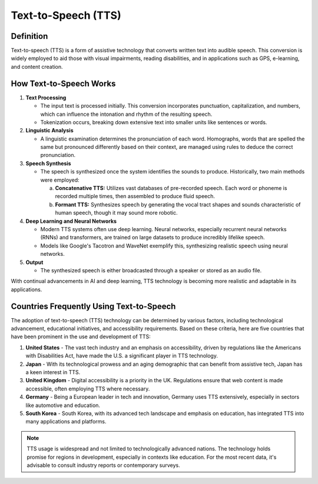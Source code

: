 ======================
Text-to-Speech (TTS)
======================

Definition
----------
Text-to-speech (TTS) is a form of assistive technology that converts written text into audible speech. This conversion is widely employed to aid those with visual impairments, reading disabilities, and in applications such as GPS, e-learning, and content creation.

How Text-to-Speech Works
------------------------

1. **Text Processing**
   
   - The input text is processed initially. This conversion incorporates punctuation, capitalization, and numbers, which can influence the intonation and rhythm of the resulting speech.
   - Tokenization occurs, breaking down extensive text into smaller units like sentences or words.

2. **Linguistic Analysis**

   - A linguistic examination determines the pronunciation of each word. Homographs, words that are spelled the same but pronounced differently based on their context, are managed using rules to deduce the correct pronunciation.

3. **Speech Synthesis**

   - The speech is synthesized once the system identifies the sounds to produce. Historically, two main methods were employed:
     
     a. **Concatenative TTS:** Utilizes vast databases of pre-recorded speech. Each word or phoneme is recorded multiple times, then assembled to produce fluid speech.
     
     b. **Formant TTS:** Synthesizes speech by generating the vocal tract shapes and sounds characteristic of human speech, though it may sound more robotic.

4. **Deep Learning and Neural Networks**

   - Modern TTS systems often use deep learning. Neural networks, especially recurrent neural networks (RNNs) and transformers, are trained on large datasets to produce incredibly lifelike speech.
   - Models like Google's Tacotron and WaveNet exemplify this, synthesizing realistic speech using neural networks.

5. **Output**

   - The synthesized speech is either broadcasted through a speaker or stored as an audio file.

With continual advancements in AI and deep learning, TTS technology is becoming more realistic and adaptable in its applications.

Countries Frequently Using Text-to-Speech
---------------------------------------------

The adoption of text-to-speech (TTS) technology can be determined by various factors, including technological advancement, educational initiatives, and accessibility requirements. Based on these criteria, here are five countries that have been prominent in the use and development of TTS:

1. **United States**
   - The vast tech industry and an emphasis on accessibility, driven by regulations like the Americans with Disabilities Act, have made the U.S. a significant player in TTS technology.

2. **Japan**
   - With its technological prowess and an aging demographic that can benefit from assistive tech, Japan has a keen interest in TTS.

3. **United Kingdom**
   - Digital accessibility is a priority in the UK. Regulations ensure that web content is made accessible, often employing TTS where necessary.

4. **Germany**
   - Being a European leader in tech and innovation, Germany uses TTS extensively, especially in sectors like automotive and education.

5. **South Korea**
   - South Korea, with its advanced tech landscape and emphasis on education, has integrated TTS into many applications and platforms.

.. note::
   TTS usage is widespread and not limited to technologically advanced nations. The technology holds promise for regions in development, especially in contexts like education. For the most recent data, it's advisable to consult industry reports or contemporary surveys.
